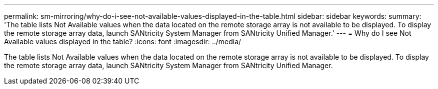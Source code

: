 ---
permalink: sm-mirroring/why-do-i-see-not-available-values-displayed-in-the-table.html
sidebar: sidebar
keywords: 
summary: 'The table lists Not Available values when the data located on the remote storage array is not available to be displayed. To display the remote storage array data, launch SANtricity System Manager from SANtricity Unified Manager.'
---
= Why do I see Not Available values displayed in the table?
:icons: font
:imagesdir: ../media/

[.lead]
The table lists Not Available values when the data located on the remote storage array is not available to be displayed. To display the remote storage array data, launch SANtricity System Manager from SANtricity Unified Manager.
